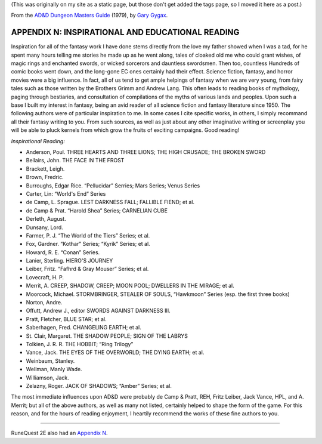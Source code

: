 .. title: D&D Dungeon Masters Guide, Appendix N: Inspirational and Educational Reading
.. slug: dnd-dmg-appendix-n
.. date: 2020-11-30 01:53:01 UTC-05:00
.. tags: d&d,dungeon masters guide,gary gygax,fiction,appendix n,runequest
.. category: 
.. link: 
.. description: 
.. type: text

(This was originally on my site as a static page, but those don't get
added the tags page, so I moved it here as a post.)

From the `AD&D Dungeon Masters Guide`__ (1979), by `Gary Gygax`__.

__ https://en.wikipedia.org/wiki/Dungeon_Master%27s_Guide
__ https://en.wikipedia.org/wiki/Gary_Gygax

APPENDIX N: INSPIRATIONAL AND EDUCATIONAL READING
=================================================

Inspiration for all of the fantasy work I have done stems directly
from the love my father showed when I was a tad, for he spent many
hours telling me stories he made up as he went along, tales of cloaked
old me who could grant wishes, of magic rings and enchanted swords, or
wicked sorcerors and dauntless swordsmen.  Then too, countless
Hundreds of comic books went down, and the long-gone EC ones certainly
had their effect.  Science fiction, fantasy, and horror movies were a
big influence.  In fact, all of us tend to get ample helpings of
fantasy when we are very young, from fairy tales such as those written
by the Brothers Grimm and Andrew Lang.  This often leads to reading
books of mythology, paging through bestiaries, and consultation of
compilations of the myths of various lands and peoples.  Upon such a
base I built my interest in fantasy, being an avid reader of all
science fiction and fantasy literature since 1950.  The following
authors were of particular inspiration to me.  In some cases I cite
specific works, in others, I simply recommand all their fantasy
writing to you.  From such sources, as well as just about any other
imaginative writing or screenplay you will be able to pluck kernels
from which grow the fruits of exciting campaigns.  Good reading!

*Inspirational Reading:*

* Anderson, Poul. THREE HEARTS AND THREE LIONS; THE HIGH CRUSADE; THE BROKEN SWORD
* Bellairs, John.  THE FACE IN THE FROST
* Brackett, Leigh.
* Brown, Fredric.
* Burroughs, Edgar Rice. “Pellucidar” Serries; Mars Series; Venus Series
* Carter, Lin: “World's End” Series
* de Camp, L. Sprague. LEST DARKNESS FALL; FALLIBLE FIEND; et al.
* de Camp & Prat.  “Harold Shea” Series; CARNELIAN CUBE
* Derleth, August.
* Dunsany, Lord.
* Farmer, P. J. “The World of the Tiers” Series; et al.
* Fox, Gardner. “Kothar” Series; “Kyrik” Series; et al.
* Howard, R. E. “Conan” Series.
* Lanier, Sterling. HIERO'S JOURNEY
* Leiber, Fritz. “Fafhrd & Gray Mouser” Series; et al.
* Lovecraft, H. P. 
* Merrit, A. CREEP, SHADOW, CREEP; MOON POOL; DWELLERS IN THE MIRAGE; et al.
* Moorcock, Michael.  STORMBRINGER, STEALER OF SOULS, “Hawkmoon” Series (esp. the first three books)
* Norton, Andre.
* Offutt, Andrew J., editor SWORDS AGAINST DARKNESS III.
* Pratt, Fletcher, BLUE STAR; et al.
* Saberhagen, Fred.  CHANGELING EARTH; et al.
* St. Clair, Margaret. THE SHADOW PEOPLE; SIGN OF THE LABRYS
* Tolkien, J. R. R.  THE HOBBIT; “Ring Trilogy”
* Vance, Jack.  THE EYES OF THE OVERWORLD; THE DYING EARTH; et al.
* Weinbaum, Stanley.
* Wellman, Manly  Wade.
* Williamson, Jack.
* Zelazny, Roger.  JACK OF SHADOWS; “Amber” Series; et al.

The most immediate influences upon AD&D were probably de Camp & Pratt,
REH, Fritz Leiber, Jack Vance, HPL, and A. Merrit; but all of the
above authors, as well as many not listed, certainly helped to shape
the form of the game.  For this reason, and for the hours of reading
enjoyment, I heartily recommend the works of these fine authors to
you.

-----

RuneQuest 2E also had an `Appendix N`_.

.. _Appendix N: link://slug/runequest-appendix-n
